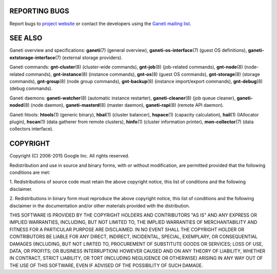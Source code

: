 REPORTING BUGS
--------------

Report bugs to `project website <http://code.google.com/p/ganeti/>`_
or contact the developers using the `Ganeti mailing list
<ganeti@googlegroups.com>`_.

SEE ALSO
--------

Ganeti overview and specifications: **ganeti**\(7) (general overview),
**ganeti-os-interface**\(7) (guest OS definitions),
**ganeti-extstorage-interface**\(7) (external storage providers).

Ganeti commands: **gnt-cluster**\(8) (cluster-wide commands),
**gnt-job**\(8) (job-related commands), **gnt-node**\(8) (node-related
commands), **gnt-instance**\(8) (instance commands), **gnt-os**\(8) (guest
OS commands), **gnt-storage**\(8) (storage commands), **gnt-group**\(8)
(node group commands), **gnt-backup**\(8) (instance import/export
commands), **gnt-debug**\(8) (debug commands).

Ganeti daemons: **ganeti-watcher**\(8) (automatic instance restarter),
**ganeti-cleaner**\(8) (job queue cleaner), **ganeti-noded**\(8) (node
daemon), **ganeti-masterd**\(8) (master daemon), **ganeti-rapi**\(8)
(remote API daemon).

Ganeti htools: **htools**\(1) (generic binary), **hbal**\(1) (cluster
balancer), **hspace**\(1) (capacity calculation), **hail**\(1) (IAllocator
plugin), **hscan**\(1) (data gatherer from remote clusters), **hinfo**\(1)
(cluster information printer), **mon-collector**\(7) (data collectors
interface).

COPYRIGHT
---------

Copyright (C) 2006-2015 Google Inc.
All rights reserved.

Redistribution and use in source and binary forms, with or without
modification, are permitted provided that the following conditions are
met:

1. Redistributions of source code must retain the above copyright notice,
this list of conditions and the following disclaimer.

2. Redistributions in binary form must reproduce the above copyright
notice, this list of conditions and the following disclaimer in the
documentation and/or other materials provided with the distribution.

THIS SOFTWARE IS PROVIDED BY THE COPYRIGHT HOLDERS AND CONTRIBUTORS "AS
IS" AND ANY EXPRESS OR IMPLIED WARRANTIES, INCLUDING, BUT NOT LIMITED
TO, THE IMPLIED WARRANTIES OF MERCHANTABILITY AND FITNESS FOR A PARTICULAR
PURPOSE ARE DISCLAIMED. IN NO EVENT SHALL THE COPYRIGHT HOLDER OR
CONTRIBUTORS BE LIABLE FOR ANY DIRECT, INDIRECT, INCIDENTAL, SPECIAL,
EXEMPLARY, OR CONSEQUENTIAL DAMAGES (INCLUDING, BUT NOT LIMITED TO,
PROCUREMENT OF SUBSTITUTE GOODS OR SERVICES; LOSS OF USE, DATA, OR
PROFITS; OR BUSINESS INTERRUPTION) HOWEVER CAUSED AND ON ANY THEORY OF
LIABILITY, WHETHER IN CONTRACT, STRICT LIABILITY, OR TORT (INCLUDING
NEGLIGENCE OR OTHERWISE) ARISING IN ANY WAY OUT OF THE USE OF THIS
SOFTWARE, EVEN IF ADVISED OF THE POSSIBILITY OF SUCH DAMAGE.

.. vim: set textwidth=72 :
.. Local Variables:
.. mode: rst
.. fill-column: 72
.. End:
